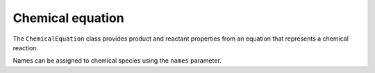 Chemical equation
=================

The ``ChemicalEquation`` class provides product and reactant properties from an equation that represents a chemical reaction.

.. doctest::

   >>> eq = cm.ChemicalEquation('2 HCl + 2 Na -> 2 NaCl + H2')

   # Check if atomic elements of the reactants and products are balanced
   >>> eq.balance
   True

   # Total number of atomic elements for each product
   >>> eq.prod_elements
   {'Na': 2.0, 'Cl': 2.0, 'H': 2.0}

   # Total number of moles for the products
   >>> eq.prod_moles
   3.0

   # Total mass of the products
   >>> eq.prod_mass
   118.896

   # Total number of atomic elements for each reactant
   >>> eq.rct_elements
   {'H': 2.0, 'Cl': 2.0, 'Na': 2.0}

   # Total number of moles for the reactants
   >>> eq.rct_moles
   4.0

   # Total mass of the reactants
   >>> eq.rct_mass
   118.896...

   # Properties of the products
   >>> eq.prod_properties
                 NaCl        H2
   moles          2.0       1.0
   species       NaCl        H2
   molwt        58.44     2.016
   mass        116.88     2.016
   molfrac   0.666667  0.333333
   massfrac  0.983044  0.016956

   # Properties of the reactants
   >>> eq.rct_properties
                  HCl        Na
   moles          2.0       2.0
   species        HCl        Na
   molwt       36.458     22.99
   mass        72.916     45.98
   molfrac        0.5       0.5
   massfrac  0.613275  0.386725

Names can be assigned to chemical species using the ``names`` parameter.

.. doctest::

   >>> names = {'CHAR': 'C', 'CH2OHCHO': 'C2H4O2'}
   >>> eq = cm.ChemicalEquation('5 NaCl + 3 H2O -> CH4 + 2.2 CHAR + CH2OHCHO', names)
   >>> eq.prod_elements
   {'C': 5.2, 'H': 8.0, 'O': 2.0}
